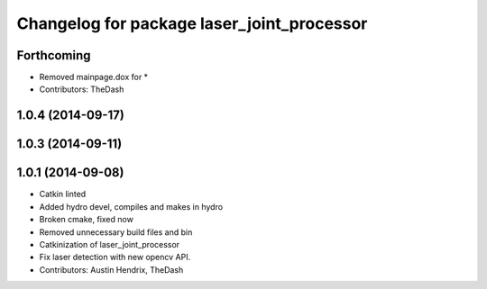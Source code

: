 ^^^^^^^^^^^^^^^^^^^^^^^^^^^^^^^^^^^^^^^^^^^
Changelog for package laser_joint_processor
^^^^^^^^^^^^^^^^^^^^^^^^^^^^^^^^^^^^^^^^^^^

Forthcoming
-----------
* Removed mainpage.dox for *
* Contributors: TheDash

1.0.4 (2014-09-17)
------------------

1.0.3 (2014-09-11)
------------------

1.0.1 (2014-09-08)
------------------
* Catkin linted
* Added hydro devel, compiles and makes in hydro
* Broken cmake, fixed now
* Removed unnecessary build files and bin
* Catkinization of laser_joint_processor
* Fix laser detection with new opencv API.
* Contributors: Austin Hendrix, TheDash
